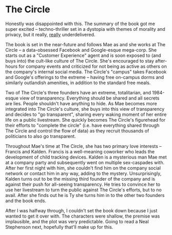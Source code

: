* The Circle

Honestly was disappointed with this. The summary of the book got me super
excited -- techno-thriller set in a dystopia with themes of morality and
privacy, but it really, _really_ underdelivered.

The book is set in the near-future and follows Mae as and she works at The
Circle -- a data-obsessed Facebook and Google-esque mega-corp. She starts out as
a "Customer Experience" agent and is soon exposed to (and buys into) the
cult-like culture of The Circle. She's encouraged to stay after-hours for
company events and criticized for not being as active as others on the company's
internal social media. The Circle's "campus" takes Facebook and Google's
offerings to the extreme -- having free on-campus dorms and similarly outlandish
amenities, in addition to the standard free meals.

Two of The Circle's three founders have an extreme, totalitarian, and 1984-esque
view of transparency. Everything should be shared and all secrets are lies.
People shouldn't have anything to hide. As Mae becomes more integrated into The
Circle's culture, she buys into this view of transparency and decides to "go
transparent", sharing every waking moment of her entire life on a public
livestream. She quickly becomes The Circle's figurehead for their efforts to
"complete the circle" (i.e. have everything shared through The Circle and
control the flow of data) as they recruit thousands of politicians to also go
transparent.

Throughout Mae's time at The Circle, she has two primary love interests --
Francis and Kalden. Francis is a well-meaning coworker who leads the development
of child tracking devices. Kalden is a mysterious man Mae met at a company party
and subsequently went on multiple sex-caspades with. After her first night with
him, she couldn't find him on the company social network or contact him in any
way, adding to the mystery. Unsurprisingly, Kalden turns out to be the missing
third founder of the company and is against their push for all-seeing
transparency. He tries to convince her to use her livestream to turn the public
against The Circle's efforts, but to no avail. After she finds out he is Ty she
turns him in to the other two founders and the book ends.

After I was halfway through, I couldn't set the book down because I just wanted
to get it over with. The characters were shallow, the premise was implausible,
and the plot was very predictable. Going to read a Neal Stephenson next,
hopefully that'll make up for this.
